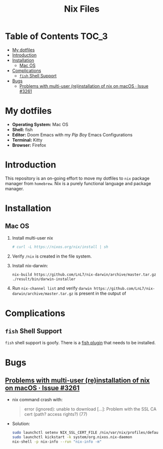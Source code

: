 #+TITLE: Nix Files

* Table of Contents :TOC_3:
- [[#my-dotfiles][My dotfiles]]
- [[#introduction][Introduction]]
- [[#installation][Installation]]
  - [[#mac-os][Mac OS]]
- [[#complications][Complications]]
  - [[#fish-shell-support][~fish~ Shell Support]]
- [[#bugs][Bugs]]
  - [[#problems-with-multi-user-reinstallation-of-nix-on-macos--issue-3261][Problems with multi-user (re)installation of nix on macOS · Issue #3261]]

* My dotfiles
+ *Operating System:* Mac OS
+ *Shell:* fish
+ *Editor:* Doom Emacs with my /Pip Boy/ Emacs Configurations
+ *Terminal:* Kitty
+ *Browser:* Firefox
* Introduction
This repository is an on-going effort to move my dotfiles to ~nix~ package manager
from ~homebrew~. Nix is a purely functional language and package manager.
* Installation
** Mac OS
1. Install multi-user nix
   #+BEGIN_SRC bash
   # curl -L https://nixos.org/nix/install | sh
   #+END_SRC

2. Verify ~/nix~ is created in the file system.

3. Install nix-darwin:
   #+BEGIN_SRC bash
   nix-build https://github.com/LnL7/nix-darwin/archive/master.tar.gz -A installer
   ./result/bin/darwin-installer
   #+END_SRC

4. Run ~nix-channel list~ and verify
    ~darwin https://github.com/LnL7/nix-darwin/archive/master.tar.gz~ is present
   in the output of
   

* Complications
** ~fish~ Shell Support
~fish~ shell support is goofy. There is a [[https://github.com/lilyball/nix-env.fish][fish plugin]] that needs to be installed.
* Bugs
** [[https://github.com/NixOS/nix/issues/3261][Problems with multi-user (re)installation of nix on macOS · Issue #3261]]
+ nix command crash with:
  #+BEGIN_QUOTE
  error (ignored): unable to download [...]: Problem with the SSL CA cert (path? access rights?) (77)
  #+END_QUOTE
+ Solution:
  #+BEGIN_SRC bash
  sudo launchctl setenv NIX_SSL_CERT_FILE /nix/var/nix/profiles/default/etc/ssl/certs/ca-bundle.crt
  sudo launchctl kickstart -k system/org.nixos.nix-daemon
  nix-shell -p nix-info --run "nix-info -m"
  #+END_SRC

